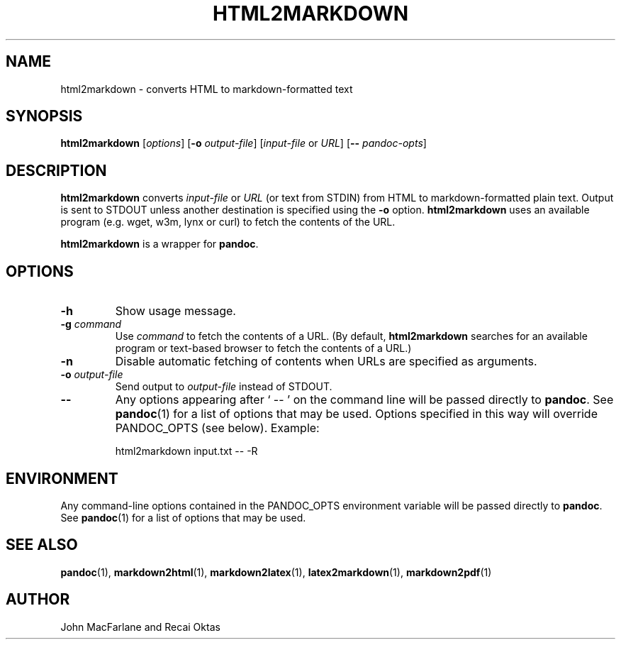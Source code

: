 .TH HTML2MARKDOWN 1 "November 21, 2006" Pandoc "User Manuals"
.SH NAME
html2markdown \- converts HTML to markdown-formatted text
.SH SYNOPSIS
\fBhtml2markdown\fR [\fIoptions\fR] [\fB\-o\fR \fIoutput-file\fR] 
[\fIinput-file\fR or \fIURL\fR] [\fB\-\-\fR \fIpandoc\-opts\fR]
.SH DESCRIPTION
\fBhtml2markdown\fR converts \fIinput-file\fR or \fIURL\fR (or text
from STDIN) from HTML to markdown-formatted plain text.  Output is
sent to STDOUT unless another destination is specified using the
\fB\-o\fR option. \fBhtml2markdown\fR uses an available program
(e.g. wget, w3m, lynx or curl) to fetch the contents of the URL.
.PP
\fBhtml2markdown\fR is a wrapper for \fBpandoc\fR.
.SH OPTIONS
.TP
.B \-h
Show usage message.
.TP
.B \-g \fIcommand\fR
Use \fIcommand\fR to fetch the contents of a URL.  (By default,
\fBhtml2markdown\fR searches for an available program or text-based
browser to fetch the contents of a URL.)
.TP
.B \-n
Disable automatic fetching of contents when URLs are specified as
arguments.
.TP
.B \-o \fIoutput-file\fR
Send output to \fIoutput-file\fR instead of STDOUT.
.TP
.B \-\-
Any options appearing after ` \-\- ' on the command line will be passed
directly to \fBpandoc\fR.  See \fBpandoc\fR(1) for a list of options
that may be used.  Options specified in this way will override
PANDOC_OPTS (see below).  Example:
.IP
html2markdown input.txt -- -R
.SH ENVIRONMENT
Any command-line options contained in the PANDOC_OPTS environment variable
will be passed directly to \fBpandoc\fR.  See \fBpandoc\fR(1)
for a list of options that may be used.
.SH "SEE ALSO"
\fBpandoc\fR(1),
\fBmarkdown2html\fR(1),
\fBmarkdown2latex\fR(1),
\fBlatex2markdown\fR(1),
\fBmarkdown2pdf\fR(1)
.SH AUTHOR
John MacFarlane and Recai Oktas
